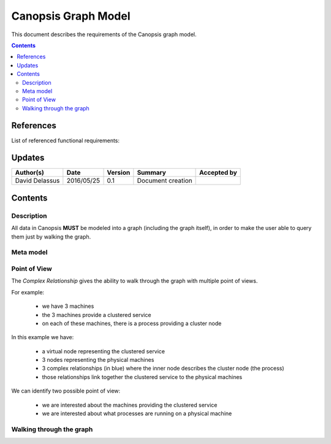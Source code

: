 .. _FR__GraphModel:

====================
Canopsis Graph Model
====================

This document describes the requirements of the Canopsis graph model.

.. contents::
   :depth: 3

References
==========

List of referenced functional requirements:

Updates
=======

.. csv-table::
   :header: "Author(s)", "Date", "Version", "Summary", "Accepted by"

   "David Delassus", "2016/05/25", "0.1", "Document creation", ""

Contents
========

.. _FR__GraphModel__Desc:

Description
-----------

All data in Canopsis **MUST** be modeled into a graph (including the graph itself),
in order to make the user able to query them just by walking the graph.

.. _FR__GraphModel__Meta:

Meta model
----------

.. figure:: _static/images/graph/metamodel.png

.. _FR__GraphModel__POV:

Point of View
-------------

The *Complex Relationship* gives the ability to walk through the graph with multiple point of views.

For example:

 - we have 3 machines
 - the 3 machines provide a clustered service
 - on each of these machines, there is a process providing a cluster node

.. figure:: _static/images/graph/pov.png

In this example we have:

 - a virtual node representing the clustered service
 - 3 nodes representing the physical machines
 - 3 complex relationships (in blue) where the inner node describes the cluster node (the process)
 - those relationships link together the clustered service to the physical machines

We can identify two possible point of view:

 - we are interested about the machines providing the clustered service
 - we are interested about what processes are running on a physical machine

.. _FR__GraphMode__Walk:

Walking through the graph
-------------------------

